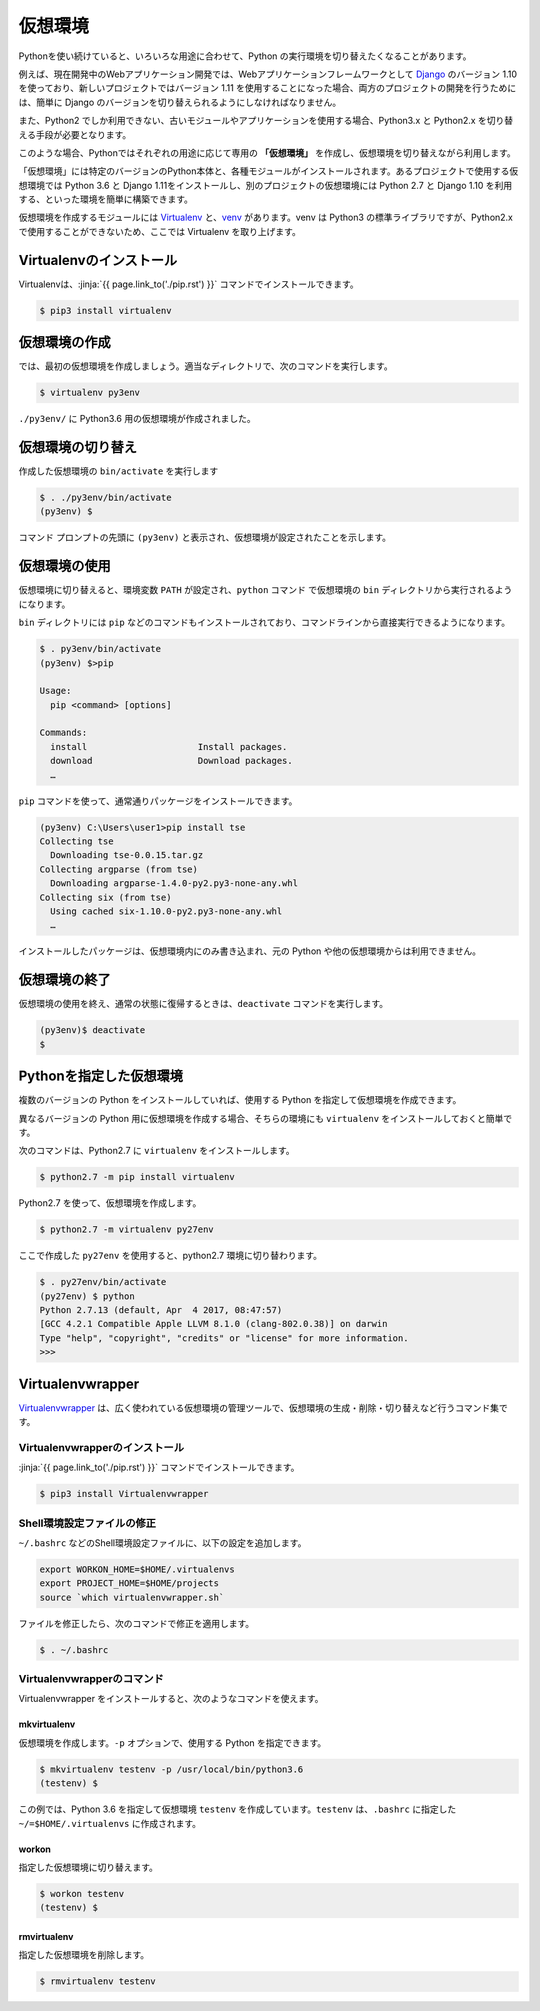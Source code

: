 
仮想環境
--------------------------------

Pythonを使い続けていると、いろいろな用途に合わせて、Python の実行環境を切り替えたくなることがあります。

例えば、現在開発中のWebアプリケーション開発では、Webアプリケーションフレームワークとして `Django <https://www.djangoproject.com/>`_ のバージョン 1.10 を使っており、新しいプロジェクトではバージョン 1.11 を使用することになった場合、両方のプロジェクトの開発を行うためには、簡単に Django のバージョンを切り替えられるようにしなければなりません。

また、Python2 でしか利用できない、古いモジュールやアプリケーションを使用する場合、Python3.x と Python2.x を切り替える手段が必要となります。

このような場合、Pythonではそれぞれの用途に応じて専用の **「仮想環境」** を作成し、仮想環境を切り替えながら利用します。

「仮想環境」には特定のバージョンのPython本体と、各種モジュールがインストールされます。あるプロジェクトで使用する仮想環境では Python 3.6 と Django 1.11をインストールし、別のプロジェクトの仮想環境には Python 2.7 と Django 1.10 を利用する、といった環境を簡単に構築できます。

仮想環境を作成するモジュールには `Virtualenv <https://virtualenv.pypa.io/en/stable/>`_ と、`venv <https://docs.python.jp/3/library/venv.html>`_ があります。venv は Python3 の標準ライブラリですが、Python2.x で使用することができないため、ここでは Virtualenv を取り上げます。


Virtualenvのインストール
=============================

Virtualenvは、:jinja:`{{ page.link_to('./pip.rst') }}` コマンドでインストールできます。

.. code-block::

   $ pip3 install virtualenv


仮想環境の作成
=============================

では、最初の仮想環境を作成しましょう。適当なディレクトリで、次のコマンドを実行します。


.. code-block:: 

   $ virtualenv py3env


``./py3env/`` に Python3.6 用の仮想環境が作成されました。


仮想環境の切り替え
=============================


作成した仮想環境の ``bin/activate`` を実行します

.. code-block:: 

   $ . ./py3env/bin/activate
   (py3env) $ 

コマンド プロンプトの先頭に ``(py3env)`` と表示され、仮想環境が設定されたことを示します。




仮想環境の使用
=============================

仮想環境に切り替えると、環境変数 ``PATH`` が設定され、``python`` コマンド で仮想環境の ``bin`` ディレクトリから実行されるようになります。

``bin`` ディレクトリには ``pip`` などのコマンドもインストールされており、コマンドラインから直接実行できるようになります。

.. code-block:: 

   $ . py3env/bin/activate
   (py3env) $>pip

   Usage:
     pip <command> [options]

   Commands:
     install                     Install packages.
     download                    Download packages.
     …

``pip`` コマンドを使って、通常通りパッケージをインストールできます。

.. code-block:: 

   (py3env) C:\Users\user1>pip install tse
   Collecting tse
     Downloading tse-0.0.15.tar.gz
   Collecting argparse (from tse)
     Downloading argparse-1.4.0-py2.py3-none-any.whl
   Collecting six (from tse)
     Using cached six-1.10.0-py2.py3-none-any.whl
     …


インストールしたパッケージは、仮想環境内にのみ書き込まれ、元の Python や他の仮想環境からは利用できません。


仮想環境の終了
=============================

仮想環境の使用を終え、通常の状態に復帰するときは、``deactivate`` コマンドを実行します。

.. code-block:: 

   (py3env)$ deactivate
   $ 


.. target:: select_python_version

Pythonを指定した仮想環境
==========================================================

複数のバージョンの Python をインストールしていれば、使用する Python を指定して仮想環境を作成できます。

異なるバージョンの Python 用に仮想環境を作成する場合、そちらの環境にも ``virtualenv`` をインストールしておくと簡単です。

次のコマンドは、Python2.7 に ``virtualenv`` をインストールします。

.. code-block:: 

   $ python2.7 -m pip install virtualenv

Python2.7 を使って、仮想環境を作成します。

.. code-block:: 

   $ python2.7 -m virtualenv py27env

ここで作成した ``py27env`` を使用すると、python2.7 環境に切り替わります。


.. code-block:: 

   $ . py27env/bin/activate
   (py27env) $ python
   Python 2.7.13 (default, Apr  4 2017, 08:47:57)
   [GCC 4.2.1 Compatible Apple LLVM 8.1.0 (clang-802.0.38)] on darwin
   Type "help", "copyright", "credits" or "license" for more information.
   >>>


Virtualenvwrapper
==========================================================


`Virtualenvwrapper <https://virtualenvwrapper.readthedocs.io/en/latest/>`_ は、広く使われている仮想環境の管理ツールで、仮想環境の生成・削除・切り替えなど行うコマンド集です。


Virtualenvwrapperのインストール
++++++++++++++++++++++++++++++++++++

:jinja:`{{ page.link_to('./pip.rst') }}` コマンドでインストールできます。

.. code-block::

   $ pip3 install Virtualenvwrapper

Shell環境設定ファイルの修正
++++++++++++++++++++++++++++++++++++

``~/.bashrc`` などのShell環境設定ファイルに、以下の設定を追加します。

.. code-block:: sh

   export WORKON_HOME=$HOME/.virtualenvs
   export PROJECT_HOME=$HOME/projects
   source `which virtualenvwrapper.sh`


ファイルを修正したら、次のコマンドで修正を適用します。

.. code-block:: sh

   $ . ~/.bashrc


Virtualenvwrapperのコマンド
++++++++++++++++++++++++++++++++++

Virtualenvwrapper をインストールすると、次のようなコマンドを使えます。


mkvirtualenv
~~~~~~~~~~~~~~~

仮想環境を作成します。``-p`` オプションで、使用する Python を指定できます。

.. code-block::

   $ mkvirtualenv testenv -p /usr/local/bin/python3.6
   (testenv) $ 

この例では、Python 3.6 を指定して仮想環境 ``testenv`` を作成しています。``testenv``  は、``.bashrc`` に指定した ``~/=$HOME/.virtualenvs`` に作成されます。


workon
~~~~~~~~~~~~~~~

指定した仮想環境に切り替えます。


.. code-block::

   $ workon testenv
   (testenv) $


rmvirtualenv
~~~~~~~~~~~~~~~

指定した仮想環境を削除します。


.. code-block::

   $ rmvirtualenv testenv


